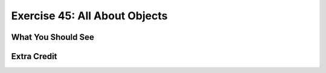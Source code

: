 Exercise 45: All About Objects
******************************


What You Should See
===================


Extra Credit
============


